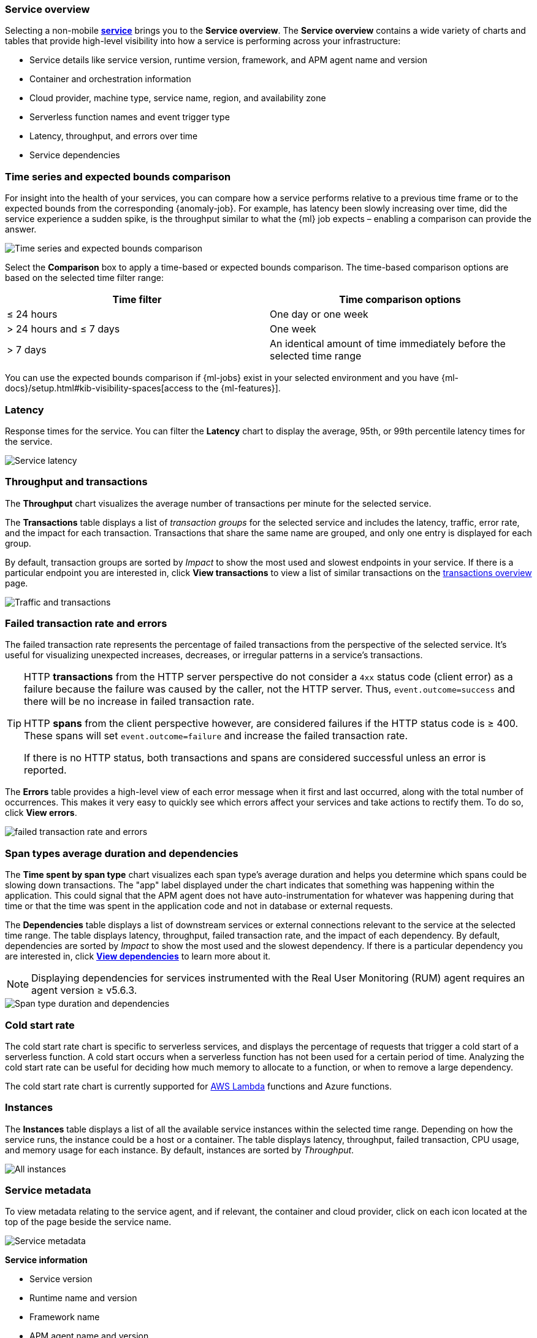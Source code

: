 [[apm-service-overview]]
=== Service overview

Selecting a non-mobile <<apm-services,*service*>> brings you to the *Service overview*.
The *Service overview* contains a wide variety of charts and tables that provide
high-level visibility into how a service is performing across your infrastructure:

* Service details like service version, runtime version, framework, and APM agent name and version
* Container and orchestration information
* Cloud provider, machine type, service name, region, and availability zone
* Serverless function names and event trigger type
* Latency, throughput, and errors over time
* Service dependencies

[discrete]
[[service-time-comparison]]
=== Time series and expected bounds comparison

For insight into the health of your services, you can compare how a service
performs relative to a previous time frame or to the expected bounds from the
corresponding {anomaly-job}. For example, has latency been slowly increasing
over time, did the service experience a sudden spike, is the throughput similar
to what the {ml} job expects – enabling a comparison can provide the answer.

[role="screenshot"]
image::./images/time-series-expected-bounds-comparison.png[Time series and expected bounds comparison]

Select the *Comparison* box to apply a time-based or expected bounds comparison.
The time-based comparison options are based on the selected time filter range:

[options="header"]
|====
|Time filter | Time comparison options

|≤ 24 hours
|One day or one week

|> 24 hours and ≤ 7 days
|One week

|> 7 days
|An identical amount of time immediately before the selected time range
|====

You can use the expected bounds comparison if {ml-jobs} exist in your selected
environment and you have
{ml-docs}/setup.html#kib-visibility-spaces[access to the {ml-features}].

[discrete]
[[service-latency]]
=== Latency

Response times for the service. You can filter the *Latency* chart to display the average,
95th, or 99th percentile latency times for the service.

[role="screenshot"]
image::./images/latency.png[Service latency]

[discrete]
[[service-throughput-transactions]]
=== Throughput and transactions

// tag::throughput-transactions[]
The *Throughput* chart visualizes the average number of transactions per minute for the selected service.

The *Transactions* table displays a list of _transaction groups_ for the
selected service and includes the latency, traffic, error rate, and the impact for each transaction.
Transactions that share the same name are grouped, and only one entry is displayed for each group.

By default, transaction groups are sorted by _Impact_ to show the most used and slowest endpoints in your
service. If there is a particular endpoint you are interested in, click *View transactions* to view a
list of similar transactions on the <<apm-transactions, transactions overview>> page.

[role="screenshot"]
image::./images/traffic-transactions.png[Traffic and transactions]
// end::throughput-transactions[]

[discrete]
[[service-error-rates]]
=== Failed transaction rate and errors

// tag::ftr[]
The failed transaction rate represents the percentage of failed transactions from the perspective of the selected service.
It's useful for visualizing unexpected increases, decreases, or irregular patterns in a service's transactions.

[TIP]
====
HTTP **transactions** from the HTTP server perspective do not consider a `4xx` status code (client error) as a failure
because the failure was caused by the caller, not the HTTP server. Thus, `event.outcome=success` and there will be no increase in failed transaction rate.

HTTP **spans** from the client perspective however, are considered failures if the HTTP status code is ≥ 400.
These spans will set `event.outcome=failure` and increase the failed transaction rate.

If there is no HTTP status, both transactions and spans are considered successful unless an error is reported.
====
// end::ftr[]

The *Errors* table provides a high-level view of each error message when it first and last occurred,
along with the total number of occurrences. This makes it very easy to quickly see which errors affect
your services and take actions to rectify them. To do so, click *View errors*.

[role="screenshot"]
image::./images/error-rate.png[failed transaction rate and errors]

[discrete]
[[service-span-duration]]
=== Span types average duration and dependencies

The *Time spent by span type* chart visualizes each span type's average duration and helps you determine
which spans could be slowing down transactions. The "app" label displayed under the
chart indicates that something was happening within the application. This could signal that the APM
agent does not have auto-instrumentation for whatever was happening during that time or that the time was spent in the
application code and not in database or external requests.

// tag::dependencies[]
The *Dependencies* table displays a list of downstream services or external connections relevant
to the service at the selected time range. The table displays latency, throughput, failed transaction rate, and the impact of
each dependency. By default, dependencies are sorted by _Impact_ to show the most used and the slowest dependency.
If there is a particular dependency you are interested in, click *<<apm-dependencies,View dependencies>>* to learn more about it.

NOTE: Displaying dependencies for services instrumented with the Real User Monitoring (RUM) agent
requires an agent version ≥ v5.6.3.

[role="screenshot"]
image::./images/spans-dependencies.png[Span type duration and dependencies]
// end::dependencies[]

[discrete]
[[service-cold-start]]
=== Cold start rate

The cold start rate chart is specific to serverless services, and displays the
percentage of requests that trigger a cold start of a serverless function.
A cold start occurs when a serverless function has not been used for a certain period of time.
Analyzing the cold start rate can be useful for deciding how much memory to allocate to a function,
or when to remove a large dependency.

The cold start rate chart is currently supported for <<apm-lambda-cold-start-info,AWS Lambda>>
functions and Azure functions.

[discrete]
[[service-instances]]
=== Instances

The *Instances* table displays a list of all the available service instances within the selected time range.
Depending on how the service runs, the instance could be a host or a container. The table displays latency, throughput,
failed transaction, CPU usage, and memory usage for each instance. By default, instances are sorted by _Throughput_.

[role="screenshot"]
image::./images/all-instances.png[All instances]

[discrete]
[[service-metadata]]
=== Service metadata

To view metadata relating to the service agent, and if relevant, the container and cloud provider,
click on each icon located at the top of the page beside the service name.

[role="screenshot"]
image::./images/metadata-icons.png[Service metadata]

*Service information*

* Service version
* Runtime name and version
* Framework name
* APM agent name and version

*Container information*

* Operating system
* Containerized - Yes or no.
* Total number of instances
* Orchestration

*Cloud provider information*

* Cloud provider
* Cloud service name
* Availability zones
* Machine types
* Project ID
* Region

*Serverless information*

* Function name(s)
* Event trigger type

*Alerts*

* Recently fired alerts
